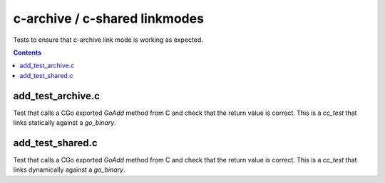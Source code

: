 c-archive / c-shared linkmodes
==============================

.. _go_binary: /go/core.rst#go_binary

Tests to ensure that c-archive link mode is working as expected.

.. contents::

add_test_archive.c
------------------

Test that calls a CGo exported `GoAdd` method from C and check that the return
value is correct. This is a `cc_test` that links statically against a
`go_binary`.

add_test_shared.c
-----------------

Test that calls a CGo exported `GoAdd` method from C and check that the return
value is correct. This is a `cc_test` that links dynamically against a
`go_binary`.
